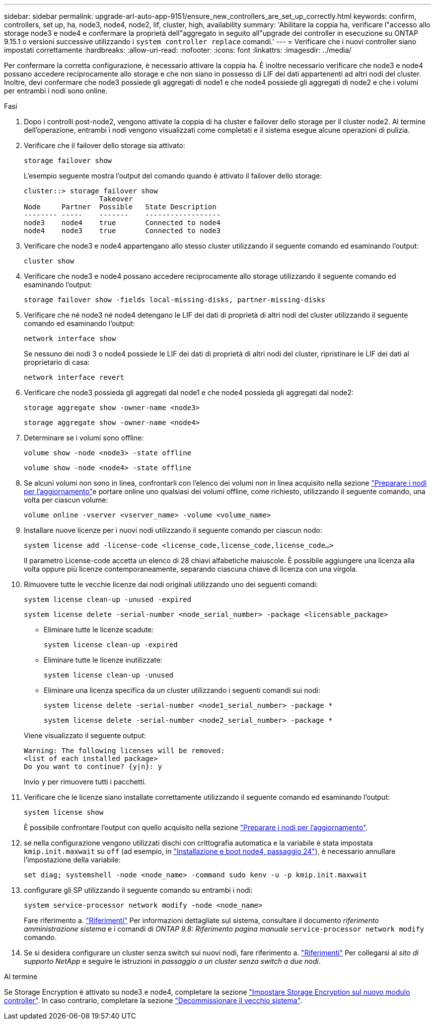 ---
sidebar: sidebar 
permalink: upgrade-arl-auto-app-9151/ensure_new_controllers_are_set_up_correctly.html 
keywords: confirm, controllers, set up, ha, node3, node4, node2, lif, cluster, high, availability 
summary: 'Abilitare la coppia ha, verificare l"accesso allo storage node3 e node4 e confermare la proprietà dell"aggregato in seguito all"upgrade dei controller in esecuzione su ONTAP 9.15.1 o versioni successive utilizzando i `system controller replace` comandi.' 
---
= Verificare che i nuovi controller siano impostati correttamente
:hardbreaks:
:allow-uri-read: 
:nofooter: 
:icons: font
:linkattrs: 
:imagesdir: ../media/


[role="lead"]
Per confermare la corretta configurazione, è necessario attivare la coppia ha. È inoltre necessario verificare che node3 e node4 possano accedere reciprocamente allo storage e che non siano in possesso di LIF dei dati appartenenti ad altri nodi del cluster. Inoltre, devi confermare che node3 possiede gli aggregati di node1 e che node4 possiede gli aggregati di node2 e che i volumi per entrambi i nodi sono online.

.Fasi
. Dopo i controlli post-node2, vengono attivate la coppia di ha cluster e failover dello storage per il cluster node2. Al termine dell'operazione, entrambi i nodi vengono visualizzati come completati e il sistema esegue alcune operazioni di pulizia.
. Verificare che il failover dello storage sia attivato:
+
`storage failover show`

+
L'esempio seguente mostra l'output del comando quando è attivato il failover dello storage:

+
....
cluster::> storage failover show
                  Takeover
Node     Partner  Possible   State Description
-------- -----    -------    ------------------
node3    node4    true       Connected to node4
node4    node3    true       Connected to node3
....
. Verificare che node3 e node4 appartengano allo stesso cluster utilizzando il seguente comando ed esaminando l'output:
+
`cluster show`

. Verificare che node3 e node4 possano accedere reciprocamente allo storage utilizzando il seguente comando ed esaminando l'output:
+
`storage failover show -fields local-missing-disks, partner-missing-disks`

. Verificare che né node3 né node4 detengano le LIF dei dati di proprietà di altri nodi del cluster utilizzando il seguente comando ed esaminando l'output:
+
`network interface show`

+
Se nessuno dei nodi 3 o node4 possiede le LIF dei dati di proprietà di altri nodi del cluster, ripristinare le LIF dei dati al proprietario di casa:

+
`network interface revert`

. Verificare che node3 possieda gli aggregati dal node1 e che node4 possieda gli aggregati dal node2:
+
`storage aggregate show -owner-name <node3>`

+
`storage aggregate show -owner-name <node4>`

. Determinare se i volumi sono offline:
+
`volume show -node <node3> -state offline`

+
`volume show -node <node4> -state offline`

. Se alcuni volumi non sono in linea, confrontarli con l'elenco dei volumi non in linea acquisito nella sezione link:prepare_nodes_for_upgrade.html["Preparare i nodi per l'aggiornamento"]e portare online uno qualsiasi dei volumi offline, come richiesto, utilizzando il seguente comando, una volta per ciascun volume:
+
`volume online -vserver <vserver_name> -volume <volume_name>`

. Installare nuove licenze per i nuovi nodi utilizzando il seguente comando per ciascun nodo:
+
`system license add -license-code <license_code,license_code,license_code…>`

+
Il parametro License-code accetta un elenco di 28 chiavi alfabetiche maiuscole. È possibile aggiungere una licenza alla volta oppure più licenze contemporaneamente, separando ciascuna chiave di licenza con una virgola.

. Rimuovere tutte le vecchie licenze dai nodi originali utilizzando uno dei seguenti comandi:
+
`system license clean-up -unused -expired`

+
`system license delete -serial-number <node_serial_number> -package <licensable_package>`

+
--
** Eliminare tutte le licenze scadute:
+
`system license clean-up -expired`

** Eliminare tutte le licenze inutilizzate:
+
`system license clean-up -unused`

** Eliminare una licenza specifica da un cluster utilizzando i seguenti comandi sui nodi:
+
`system license delete -serial-number <node1_serial_number> -package *`

+
`system license delete -serial-number <node2_serial_number> -package *`



--
+
Viene visualizzato il seguente output:

+
....
Warning: The following licenses will be removed:
<list of each installed package>
Do you want to continue? {y|n}: y
....
+
Invio `y` per rimuovere tutti i pacchetti.

. Verificare che le licenze siano installate correttamente utilizzando il seguente comando ed esaminando l'output:
+
`system license show`

+
È possibile confrontare l'output con quello acquisito nella sezione link:prepare_nodes_for_upgrade.html["Preparare i nodi per l'aggiornamento"].

. [[unset_maxwait_system_Commands]]se nella configurazione vengono utilizzati dischi con crittografia automatica e la variabile è stata impostata `kmip.init.maxwait` su `off` (ad esempio, in link:install_boot_node4.html#auto_install4_step24["Installazione e boot node4, passaggio 24"]), è necessario annullare l'impostazione della variabile:
+
`set diag; systemshell -node <node_name> -command sudo kenv -u -p kmip.init.maxwait`

. [[STEP13]]configurare gli SP utilizzando il seguente comando su entrambi i nodi:
+
`system service-processor network modify -node <node_name>`

+
Fare riferimento a. link:other_references.html["Riferimenti"] Per informazioni dettagliate sul sistema, consultare il documento _riferimento amministrazione sistema_ e i comandi di _ONTAP 9.8: Riferimento pagina manuale_ `service-processor network modify` comando.

. Se si desidera configurare un cluster senza switch sui nuovi nodi, fare riferimento a. link:other_references.html["Riferimenti"] Per collegarsi al _sito di supporto NetApp_ e seguire le istruzioni in _passaggio a un cluster senza switch a due nodi_.


.Al termine
Se Storage Encryption è attivato su node3 e node4, completare la sezione link:set_up_storage_encryption_new_module.html["Impostare Storage Encryption sul nuovo modulo controller"]. In caso contrario, completare la sezione link:decommission_old_system.html["Decommissionare il vecchio sistema"].
